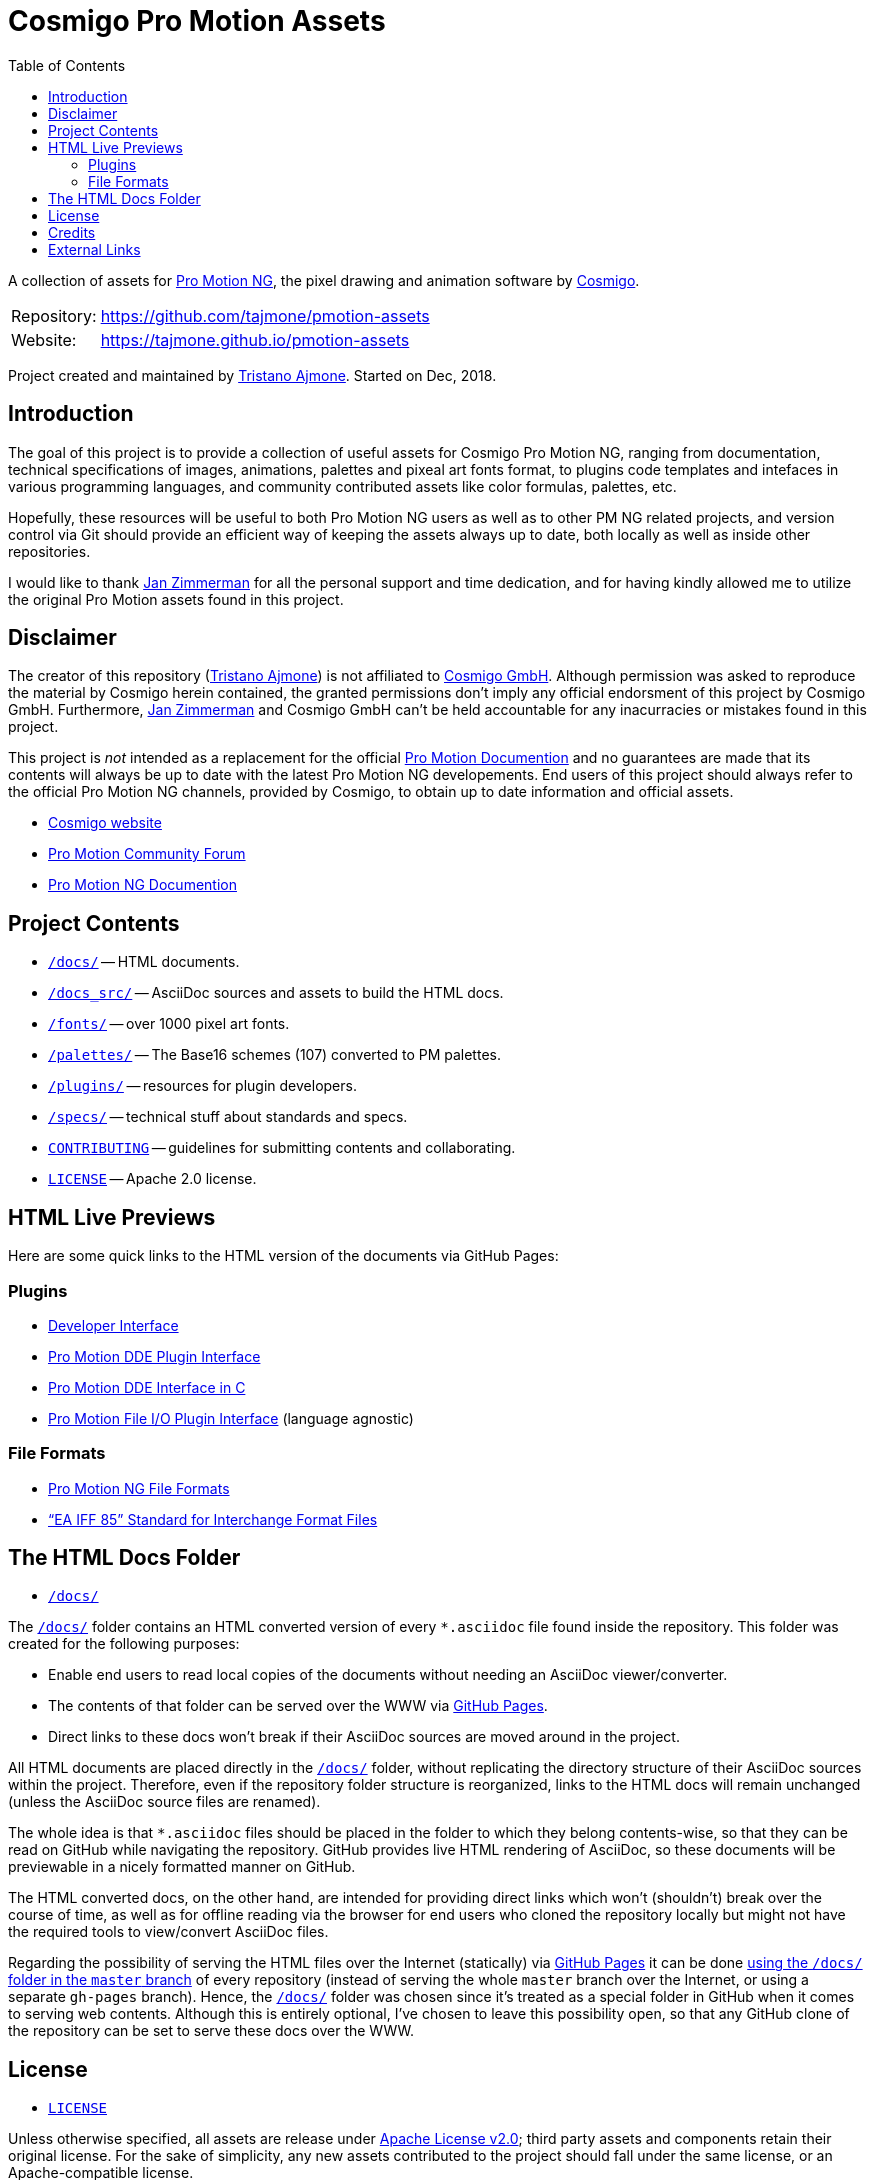 = Cosmigo Pro Motion Assets
:lang: en
// TOC Settings:
:toclevels: 5
// GitLab setting to show TOC after Preamble
:toc: macro
// TOC ... HTML Backend Hack to show TOC on the Left
ifdef::backend-html5[]
:toc: left
endif::[]
// TOC ... GitHub Hack to show TOC after Preamble (required)
ifdef::env-github[]
:toc: macro
endif::[]
// Sections Numbering:
:!sectnums:
// Cross References:
:xrefstyle: short
:section-refsig: Sect.
// Misc Settings:
:experimental: true
:icons: font
:linkattrs: true
:reproducible: true
:sectanchors:
// GitHub Settings for Admonitions Icons:
ifdef::env-github[]
:caution-caption: :fire:
:important-caption: :heavy_exclamation_mark:
:note-caption: :information_source:
:tip-caption: :bulb:
:warning-caption: :warning:
endif::[]

// tag::custom_attributes[]
// =============================================================================
//                              Custom Attributes
// =============================================================================

// Format dependent documents path and extension attributes (ADoc/HTML):
:path2plugins: ./plugins/
:path2plugins_dde: ./plugins/dde/
:path2plugins_file-io: ./plugins/file-io/
:docext: .asciidoc

// =======================
// HTML Backend Overrides:
// =======================
ifndef::env-github,env-browser[]
:path2plugins: ./
:path2plugins_dde: ./
:path2plugins_file-io: ./
:docext: .html
endif::[]

// Paths 2 project documents (ADoc/HTML):
:doc__DDE_C: {path2plugins_dde}DDE_C{docext}

// HTML Live Previews URL Snippet (points to "docs/" folder):
:GHLive: http://htmlpreview.github.io/?https://github.com/tajmone/pmotion-assets/blob/master/docs/
// HTML Previews via new GitHub Pages repository website:
:GHPages: https://tajmone.github.io/pmotion-assets/

// -----------------------------------------------------------------------------
//                          Inline Links Substitutions
// -----------------------------------------------------------------------------

// Links 2 Cosmigo & Pro Motion

:Cosmigo_GmbH: https://www.cosmigo.com/pixel_animation_software/support[Cosmigo GmbH^, title="More info about Cosmigo GmbH"]
:Cosmigo: https://www.cosmigo.com/[Cosmigo^, title="Visit Cosmigo website"]
:Pro_Motion_NG: https://www.cosmigo.com/[Pro Motion NG^, title="Visit Pro Motion NG website"]
:Pro_Motion: https://www.cosmigo.com/[Pro Motion^, title="Visit Pro Motion website"]

// Links 2 project folders
:docs: pass:q[link:./docs[`/docs/`,title="Navigate to folder"]]
:docs_src: pass:q[link:./docs_src[`/docs_src/`,title="Navigate to folder"]]
:fonts: pass:q[link:./fonts[`/fonts/`,title="Navigate to folder"]]
:palettes: pass:q[link:./palettes/base16[`/palettes/`,title="Navigate to folder"]]
:plugins: pass:q[link:./plugins[`/plugins/`,title="Navigate to folder"]]
:specs: pass:q[link:./specs[`/specs/`,title="Navigate to folder"]]

// Links 2 project files
:CONTRIBUTING: pass:q[link:./CONTRIBUTING.md[`CONTRIBUTING`^,title="Read the contributors' guidelines"]]
:LICENSE: pass:q[link:./LICENSE[`LICENSE`^,title="View license"]]

// Links 2 people
:Andre_Simon: link:http://www.andre-simon.de[André Simon^,title="Visit André Simon's website"]
:Bram_de_Haan: link:https://atelierbramdehaan.nl[Bram de Haan^,title="Visit Bram de Haan's website"]
:Chris_Kempson: link:http://chriskempson.com[Chris Kempson^,title="Visit Chris Kempson's website"]
:Dan_Allen: link:https://github.com/allenan[Dan Allen^,title="Visit Dan Allen's GitHub profile"]
:Jan_Zimmerman: link:https://github.com/jan-cosmigo[Jan Zimmerman^,title="Visit Jan Zimmerman's GitHub profile"]
:Peter_Mescalchin: link:http://magnetikonline.com[Peter Mescalchin^,title="Visit Peter Mescalchin's website"]
:Seth_Wright: link:http://sethawright.com[Seth Wright^,title="Visit Seth Wright's website"]
:Thiadmer_Riemersma: link:http://www.compuphase.com/[Thiadmer Riemersma^,title="Visit Thiadmer Riemersma's website CompuPhase.com"]
:Tristano_Ajmone: link:https://github.com/tajmone[Tristano Ajmone^,title="Visit Tristano Ajmone's profile on GitHub"]

// Links 2 organizations
:The_Asciidoctor_project: https://github.com/asciidoctor/[The Asciidoctor project^, title="Visit the Asciidoctor project on GitHub"]

// Links 2 third party resources
:Asciidoctor_Backends: link:https://github.com/asciidoctor/asciidoctor-backends[Asciidoctor Backends^,title="Visit the Asciidoctor Backends project"]
:Asciidoctor_Extensions_Lab: link:https://github.com/asciidoctor/asciidoctor-extensions-lab/[Asciidoctor Extensions Lab^,title="Visit the Asciidoctor Extensions Lab project"]
:base16-builder: link:https://github.com/chriskempson/base16-builder[base16-builder^,title="Visit the base16-builder repository"]
:Base16_Atelier_Sulphurpool: link:https://github.com/chriskempson/base16-builder/blob/master/schemes/atelier-sulphurpool.yml[Base16 Atelier Sulphurpool^,title="View upstream source file"]
:Base16_Eighties: link:https://github.com/chriskempson/base16-builder/blob/master/schemes/eighties.yml[Base16 Eighties^,title="View upstream source file"]
:Base16_Google: link:https://github.com/chriskempson/base16-builder/blob/master/schemes/google.yml[Base16 Google^,title="View upstream source file"]
:Base16_Tomorrow: link:https://github.com/chriskempson/base16-builder/blob/master/schemes/tomorrow.yml[Base16 Tomorrow^,title="View upstream source file"]
:Highlight: link:http://www.andre-simon.de/doku/highlight/en/highlight.php[Highlight^, title="Visit Highlight website"]
:Sass_boilerplate: link:https://github.com/magnetikonline/sass-boilerplate[Sass boilerplate^,title="Visit the Sass boilerplate repository"]
// =============================================================================
// end::custom_attributes[]


// *****************************************************************************
// *                                                                           *
// *                            Document Preamble                              *
// *                                                                           *
// *****************************************************************************


A collection of assets for {Pro_Motion_NG}, the pixel drawing and animation software by {Cosmigo}.


[horizontal]
Repository: ::
link:https://github.com/tajmone/pmotion-assets[]
Website: ::
link:https://tajmone.github.io/pmotion-assets[]

Project created and maintained by {Tristano_Ajmone}.
Started on Dec, 2018.


// >>> GitLab/GitHub hacks to ensure TOC is shown after Preamble: >>>>>>>>>>>>>>
ifndef::backend-html5[]
'''
toc::[]
'''
endif::[]
ifdef::env-github[]
'''
toc::[]
'''
endif::[]
// <<< GitHub/GitLab hacks <<<<<<<<<<<<<<<<<<<<<<<<<<<<<<<<<<<<<<<<<<<<<<<<<<<<<



== Introduction

// tag::intro[]
The goal of this project is to provide a collection of useful assets for Cosmigo Pro Motion NG, ranging from documentation, technical specifications of images, animations, palettes and pixeal art fonts format, to plugins code templates and intefaces in various programming languages, and community contributed assets like color formulas, palettes, etc.

Hopefully, these resources will be useful to both Pro Motion NG users as well as to other PM NG related projects, and version control via Git should provide an efficient way of keeping the assets always up to date, both locally as well as inside other repositories.

I would like to thank {Jan_Zimmerman} for all the personal support and time dedication, and for having kindly allowed me to utilize the original Pro Motion assets found in this project.
// end::intro[]


== Disclaimer

// tag::disclaimer[]
The creator of this repository ({Tristano_Ajmone}) is not affiliated to {Cosmigo_GmbH}.
Although permission was asked to reproduce the material by Cosmigo herein contained, the granted permissions don't imply any official endorsment of this project by Cosmigo GmbH.
Furthermore, {Jan_Zimmerman} and Cosmigo GmbH can't be held accountable for any inacurracies or mistakes found in this project.

This project is _not_ intended as a replacement for the official
link:https://www.cosmigo.com/promotion/docs/onlinehelp/main.htm[Pro Motion Documention^, title="View Pro Motion NG documentation online"]
and no guarantees are made that its contents will always be up to date with the latest Pro Motion NG developements.
End users of this project should always refer to the official Pro Motion NG channels, provided by Cosmigo, to obtain up to date information and official assets.
// end::disclaimer[]

* link:https://www.cosmigo.com/[Cosmigo website^, title="Visit Cosmigo website"]
* link:https://community.cosmigo.com/[Pro Motion Community Forum^, title="Visit the Cosmigo community forum"]
* link:https://www.cosmigo.com/promotion/docs/onlinehelp/main.htm[Pro Motion NG Documention^, title="View Pro Motion NG documentation online"]


== Project Contents

* {docs} -- HTML documents.
* {docs_src} -- AsciiDoc sources and assets to build the HTML docs.
* {fonts} -- over 1000 pixel art fonts.
* {palettes} -- The Base16 schemes (107) converted to PM palettes.
* {plugins} -- resources for plugin developers.
* {specs} -- technical stuff about standards and specs.
* {CONTRIBUTING} -- guidelines for submitting contents and collaborating.
* {LICENSE} -- Apache 2.0 license.

== HTML Live Previews

Here are some quick links to the HTML version of the documents via GitHub Pages:


=== Plugins


* link:{GHPages}Developer_Interface.html[Developer Interface]
* link:{GHPages}DDE-Plugin.html[Pro Motion DDE Plugin Interface]
* link:{GHPages}DDE_C.html[Pro Motion DDE Interface in C]
* link:{GHPages}File-IO_Agnostic-Interface.html[Pro Motion File I/O Plugin Interface] (language agnostic)


=== File Formats

* link:{GHPages}PMNG_File_Formats.html[Pro Motion NG File Formats]
* link:{GHPages}EA-IFF-85.html["`EA IFF 85`" Standard for Interchange Format Files]


== The HTML Docs Folder

* {docs}

The {docs} folder contains an HTML converted version of every `&ast;.asciidoc` file found inside the repository.
This folder was created for the following purposes:

* Enable end users to read local copies of the documents without needing an AsciiDoc viewer/converter.
* The contents of that folder can be served over the WWW via
  link:https://pages.github.com/[GitHub Pages^, title="Visit GitHub Pages website"].
* Direct links to these docs won't break if their AsciiDoc sources are moved around in the project.

All HTML documents are placed directly in the {docs} folder, without replicating the directory structure of their AsciiDoc sources within the project.
Therefore, even if the repository folder structure is reorganized, links to the HTML docs will remain unchanged (unless the AsciiDoc source files are renamed).

The whole idea is that `&ast;.asciidoc` files should be placed in the folder to which they belong contents-wise, so that they can be read on GitHub while navigating the repository.
GitHub provides live HTML rendering of AsciiDoc, so these documents will be previewable in a nicely formatted manner on GitHub.

The HTML converted docs, on the other hand, are intended for providing direct links which won't (shouldn't) break over the course of time, as well as for offline reading via the browser for end users who cloned the repository locally but might not have the required tools to view/convert AsciiDoc files.

Regarding the possibility of serving the HTML files over the Internet (statically) via
link:https://pages.github.com/[GitHub Pages^, title="Visit GitHub Pages website"]
it can be done
link:https://help.github.com/articles/configuring-a-publishing-source-for-github-pages/#publishing-your-github-pages-site-from-a-docs-folder-on-your-master-branch[using the `/docs/` folder in the `master` branch^, title="Read GitHub Help on how to do this"]
of every repository (instead of serving the whole `master` branch over the Internet, or using a separate `gh-pages` branch).
Hence, the {docs} folder was chosen since it's treated as a special folder in GitHub when it comes to serving web contents.
Although this is entirely optional, I've chosen to leave this possibility open, so that any GitHub clone of the repository can be set to serve these docs over the WWW.


== License

* {LICENSE}

Unless otherwise specified, all assets are release under
link:http://www.apache.org/licenses/LICENSE-2.0[Apache License v2.0^, title="View the full text of the Apache License v2.0 at www.apache.org"];
third party assets and components retain their original license.
For the sake of simplicity, any new assets contributed to the project should fall under the same license, or an Apache-compatible license.


== Credits

This project uses third party resources, either readapted or in their original form.
Full credits and licenses can be found in the assets subfolders; here's an abridged list of authors' aknowledgments and their resources:

* {Andre_Simon} -- {Highlight} configuration and langDefs (GNU GPL v3.0).
* {Bram_de_Haan} -- {Base16_Atelier_Sulphurpool} color scheme (MIT License).
* {Chris_Kempson} -- {Base16_Eighties} and {Base16_Tomorrow} color schemes (MIT License).
* {Dan_Allen} and {The_Asciidoctor_project} -- {Asciidoctor_Backends} (MIT License).
* {Jan_Zimmerman} (PM author) -- Pro Motion documentation and assets.
* {Peter_Mescalchin} -- {Sass_boilerplate} (MIT License).
* {Seth_Wright} -- {Base16_Google} color scheme (MIT License).
* {The_Asciidoctor_project} -- {Asciidoctor_Extensions_Lab} (MIT License).
* {Thiadmer_Riemersma} -- link:{doc__DDE_C}[C implementation of PM DDE plugin interface].



== External Links

// tag::external_links[]
* link:https://www.cosmigo.com/[Cosmigo website^, title="Visit Cosmigo website"]
* link:https://community.cosmigo.com/[Pro Motion Community Forum^, title="Visit the Cosmigo community forum"]
* link:https://www.cosmigo.com/promotion/docs/onlinehelp/main.htm[Pro Motion NG Documention^, title="View Pro Motion NG documentation online"]
* link:https://www.cosmigo.com/blog[Pro Motion NG Blog^, title="Visit Cosmigo official blog"]
// end::external_links[]


// EOF //
